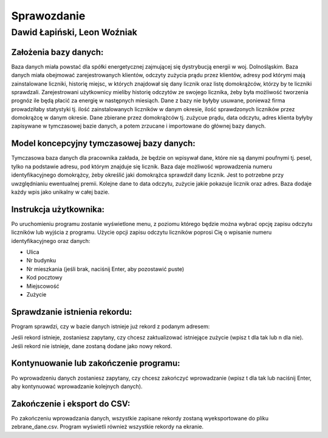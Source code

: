 Sprawozdanie
============

Dawid Łapiński, Leon Woźniak
----------------------------

Założenia bazy danych:
~~~~~~~~~~~~~~~~~~~~~~
Baza danych miała powstać dla spółki energetycznej zajmującej się dystrybucją energii w woj. Dolnośląskim. Baza danych miała obejmować zarejestrowanych klientów, odczyty zużycia prądu przez klientów, adresy pod którymi mają zainstalowane liczniki, historię miejsc, w których znajdował się dany licznik oraz listę domokrążców, którzy by te liczniki sprawdzali. Zarejestrowani użytkownicy mieliby historię odczytów ze swojego licznika, żeby była możliwość tworzenia prognóz ile będą płacić za energię w następnych miesiąch. Dane z bazy nie byłyby usuwane, ponieważ firma prowadziłaby statystyki tj. ilość zainstalowanych liczników w danym okresie, ilość sprawdzonych liczników przez domokrążcę w danym okresie.
Dane zbierane przez domokrążców tj. zużycue prądu, data odczytu, adres klienta byłyby zapisywane w tymczasowej bazie danych, a potem zrzucane i importowane do głównej bazy danych.

Model koncepcyjny tymczasowej bazy danych:
~~~~~~~~~~~~~~~~~~~~~~~~~~~~~~~~~~~~~~~~~~
.. image:: local_database.png

Tymczasowa baza danych dla pracownika zakłada, że będzie on wpisywał dane, które nie są danymi poufnymi tj. pesel, tylko na podstawie adresu, pod którym znajduje się licznik. Baza daje możliwość wprowadzenia numeru identyfikacyjnego domokrążcy, żeby określić jaki domokrążca sprawdził dany licznik. Jest to potrzebne przy uwzględnianiu ewentualnej premii. Kolejne dane to data odczytu, zużycie jakie pokazuje licznik oraz adres. Baza dodaje każdy wpis jako unikalny w całej bazie.


Instrukcja użytkownika:
~~~~~~~~~~~~~~~~~~~~~~~
Po uruchomieniu programu zostanie wyświetlone menu, z poziomu którego będzie można wybrać opcję zapisu odczytu liczników lub wyjścia z programu.
Użycie opcji zapisu odczytu liczników poprosi Cię o wpisanie numeru identyfikacyjnego oraz danych:

* Ulica
* Nr budynku
* Nr mieszkania (jeśli brak, naciśnij Enter, aby pozostawić puste)
* Kod pocztowy
* Miejscowość
* Zużycie

Sprawdzanie istnienia rekordu:
~~~~~~~~~~~~~~~~~~~~~~~~~~~~~~
Program sprawdzi, czy w bazie danych istnieje już rekord z podanym adresem:

Jeśli rekord istnieje, zostaniesz zapytany, czy chcesz zaktualizować istniejące zużycie (wpisz t dla tak lub n dla nie).
Jeśli rekord nie istnieje, dane zostaną dodane jako nowy rekord.

Kontynuowanie lub zakończenie programu:
~~~~~~~~~~~~~~~~~~~~~~~~~~~~~~
Po wprowadzeniu danych zostaniesz zapytany, czy chcesz zakończyć wprowadzanie (wpisz t dla tak lub naciśnij Enter, aby kontynuować wprowadzanie kolejnych danych).

Zakończenie i eksport do CSV:
~~~~~~~~~~~~~~~~~~~~~~~~~~~~~
Po zakończeniu wprowadzania danych, wszystkie zapisane rekordy zostaną wyeksportowane do pliku zebrane_dane.csv. Program wyświetli również wszystkie rekordy na ekranie.
